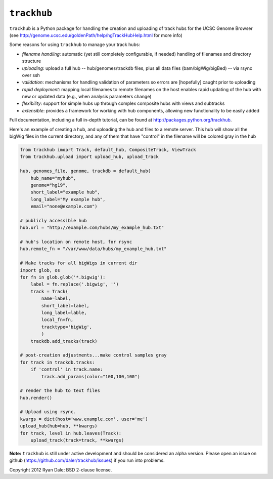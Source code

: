 ``trackhub``
============

``trackhub`` is a Python package for handling the creation and uploading of
track hubs for the UCSC Genome Browser (see
http://genome.ucsc.edu/goldenPath/help/hgTrackHubHelp.html for more info)

Some reasons for using ``trackhub`` to manage your track hubs:

* `filename handling`: automatic (yet still completely configurable, if needed)
  handling of filenames and directory structure
* `uploading`: upload a full hub -- hub/genomes/trackdb files, plus all data
  files (bam/bigWig/bigBed) -- via rsync over ssh
* `validation`: mechanisms for handling validation of parameters so errors are
  [hopefully] caught prior to uploading
* `rapid deployment`: mapping local filenames to remote filenames on the host enables
  rapid updating of the hub with new or updated data (e.g., when analysis
  parameters change)
* `flexibility`: support for simple hubs up through complex composite hubs with
  views and subtracks
* `extensible`: provides a framework for working with hub components, allowing
  new functionality to be easily added


Full documentation, including a full in-depth tutorial, can be found at
http://packages.python.org/trackhub.

Here's an example of creating a hub, and uploading the hub and files to
a remote server.  This hub will show all the bigWig files in the current
directory, and any of them that have "control" in the filename will be colored
gray in the hub

.. code-block:: python

    from trackhub imoprt Track, default_hub, CompositeTrack, ViewTrack
    from trackhub.upload import upload_hub, upload_track

    hub, genomes_file, genome, trackdb = default_hub(
        hub_name="myhub",
        genome="hg19",
        short_label="example hub",
        long_label="My example hub",
        email="none@example.com")

    # publicly accessible hub
    hub.url = "http://example.com/hubs/my_example_hub.txt"

    # hub's location on remote host, for rsync
    hub.remote_fn = "/var/www/data/hubs/my_example_hub.txt"

    # Make tracks for all bigWigs in current dir
    import glob, os
    for fn in glob.glob('*.bigwig'):
        label = fn.replace('.bigwig', '')
        track = Track(
            name=label,
            short_label=label,
            long_label=lable,
            local_fn=fn,
            tracktype='bigWig',
            )
        trackdb.add_tracks(track)

    # post-creation adjustments...make control samples gray
    for track in trackdb.tracks:
        if 'control' in track.name:
            track.add_params(color="100,100,100")

    # render the hub to text files
    hub.render()

    # Upload using rsync.
    kwargs = dict(host='www.example.com', user='me')
    upload_hub(hub=hub, **kwargs)
    for track, level in hub.leaves(Track):
        upload_track(track=track, **kwargs)


**Note:** ``trackhub`` is still under active development and should be considered an
alpha version.  Please open an issue on github
(https://github.com/daler/trackhub/issues) if you run into problems.




Copyright 2012 Ryan Dale; BSD 2-clause license.
